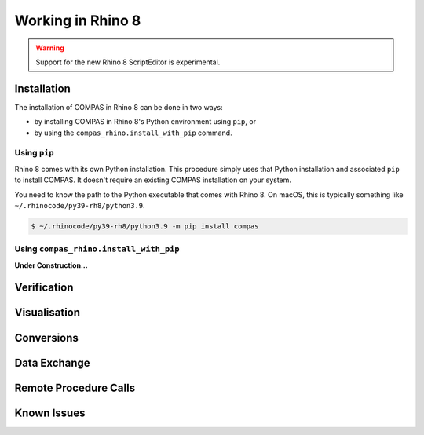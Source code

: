 ********************************************************************************
Working in Rhino 8
********************************************************************************

.. warning::

    Support for the new Rhino 8 ScriptEditor is experimental.

.. info::

    The installation procedures listed here are for using COMPAS with CPython in Rhino 8.
    For using COMPAS with IronPython in Rhino 8, see :doc:`/userguide/cad.rhino`.


Installation
============

The installation of COMPAS in Rhino 8 can be done in two ways:

* by installing COMPAS in Rhino 8's Python environment using ``pip``, or
* by using the ``compas_rhino.install_with_pip`` command.

Using ``pip``
-------------

Rhino 8 comes with its own Python installation.
This procedure simply uses that Python installation and associated ``pip`` to install COMPAS.
It doesn't require an existing COMPAS installation on your system.

You need to know the path to the Python executable that comes with Rhino 8.
On macOS, this is typically something like ``~/.rhinocode/py39-rh8/python3.9``.

.. code-block:: bash

    $ ~/.rhinocode/py39-rh8/python3.9 -m pip install compas


Using ``compas_rhino.install_with_pip``
---------------------------------------

**Under Construction...**


Verification
============


Visualisation
=============


Conversions
===========


Data Exchange
=============


Remote Procedure Calls
======================


Known Issues
============

